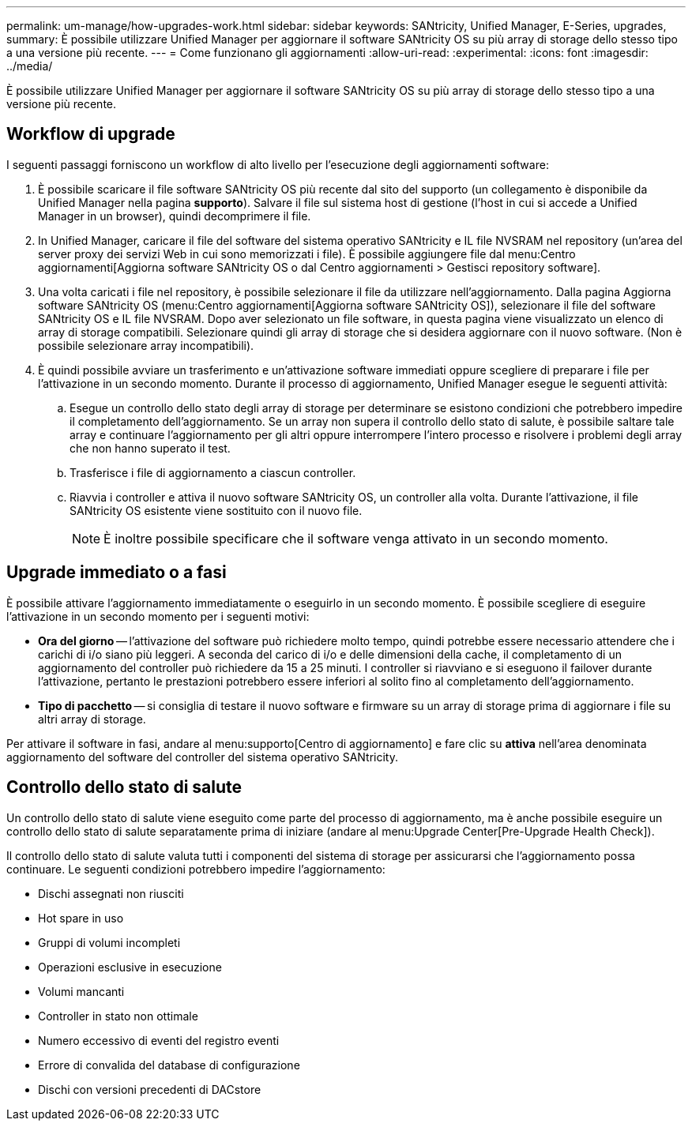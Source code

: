 ---
permalink: um-manage/how-upgrades-work.html 
sidebar: sidebar 
keywords: SANtricity, Unified Manager, E-Series, upgrades, 
summary: È possibile utilizzare Unified Manager per aggiornare il software SANtricity OS su più array di storage dello stesso tipo a una versione più recente. 
---
= Come funzionano gli aggiornamenti
:allow-uri-read: 
:experimental: 
:icons: font
:imagesdir: ../media/


[role="lead"]
È possibile utilizzare Unified Manager per aggiornare il software SANtricity OS su più array di storage dello stesso tipo a una versione più recente.



== Workflow di upgrade

I seguenti passaggi forniscono un workflow di alto livello per l'esecuzione degli aggiornamenti software:

. È possibile scaricare il file software SANtricity OS più recente dal sito del supporto (un collegamento è disponibile da Unified Manager nella pagina *supporto*). Salvare il file sul sistema host di gestione (l'host in cui si accede a Unified Manager in un browser), quindi decomprimere il file.
. In Unified Manager, caricare il file del software del sistema operativo SANtricity e IL file NVSRAM nel repository (un'area del server proxy dei servizi Web in cui sono memorizzati i file). È possibile aggiungere file dal menu:Centro aggiornamenti[Aggiorna software SANtricity OS o dal Centro aggiornamenti > Gestisci repository software].
. Una volta caricati i file nel repository, è possibile selezionare il file da utilizzare nell'aggiornamento. Dalla pagina Aggiorna software SANtricity OS (menu:Centro aggiornamenti[Aggiorna software SANtricity OS]), selezionare il file del software SANtricity OS e IL file NVSRAM. Dopo aver selezionato un file software, in questa pagina viene visualizzato un elenco di array di storage compatibili. Selezionare quindi gli array di storage che si desidera aggiornare con il nuovo software. (Non è possibile selezionare array incompatibili).
. È quindi possibile avviare un trasferimento e un'attivazione software immediati oppure scegliere di preparare i file per l'attivazione in un secondo momento. Durante il processo di aggiornamento, Unified Manager esegue le seguenti attività:
+
.. Esegue un controllo dello stato degli array di storage per determinare se esistono condizioni che potrebbero impedire il completamento dell'aggiornamento. Se un array non supera il controllo dello stato di salute, è possibile saltare tale array e continuare l'aggiornamento per gli altri oppure interrompere l'intero processo e risolvere i problemi degli array che non hanno superato il test.
.. Trasferisce i file di aggiornamento a ciascun controller.
.. Riavvia i controller e attiva il nuovo software SANtricity OS, un controller alla volta. Durante l'attivazione, il file SANtricity OS esistente viene sostituito con il nuovo file.
+
[NOTE]
====
È inoltre possibile specificare che il software venga attivato in un secondo momento.

====






== Upgrade immediato o a fasi

È possibile attivare l'aggiornamento immediatamente o eseguirlo in un secondo momento. È possibile scegliere di eseguire l'attivazione in un secondo momento per i seguenti motivi:

* *Ora del giorno* -- l'attivazione del software può richiedere molto tempo, quindi potrebbe essere necessario attendere che i carichi di i/o siano più leggeri. A seconda del carico di i/o e delle dimensioni della cache, il completamento di un aggiornamento del controller può richiedere da 15 a 25 minuti. I controller si riavviano e si eseguono il failover durante l'attivazione, pertanto le prestazioni potrebbero essere inferiori al solito fino al completamento dell'aggiornamento.
* *Tipo di pacchetto* -- si consiglia di testare il nuovo software e firmware su un array di storage prima di aggiornare i file su altri array di storage.


Per attivare il software in fasi, andare al menu:supporto[Centro di aggiornamento] e fare clic su *attiva* nell'area denominata aggiornamento del software del controller del sistema operativo SANtricity.



== Controllo dello stato di salute

Un controllo dello stato di salute viene eseguito come parte del processo di aggiornamento, ma è anche possibile eseguire un controllo dello stato di salute separatamente prima di iniziare (andare al menu:Upgrade Center[Pre-Upgrade Health Check]).

Il controllo dello stato di salute valuta tutti i componenti del sistema di storage per assicurarsi che l'aggiornamento possa continuare. Le seguenti condizioni potrebbero impedire l'aggiornamento:

* Dischi assegnati non riusciti
* Hot spare in uso
* Gruppi di volumi incompleti
* Operazioni esclusive in esecuzione
* Volumi mancanti
* Controller in stato non ottimale
* Numero eccessivo di eventi del registro eventi
* Errore di convalida del database di configurazione
* Dischi con versioni precedenti di DACstore

